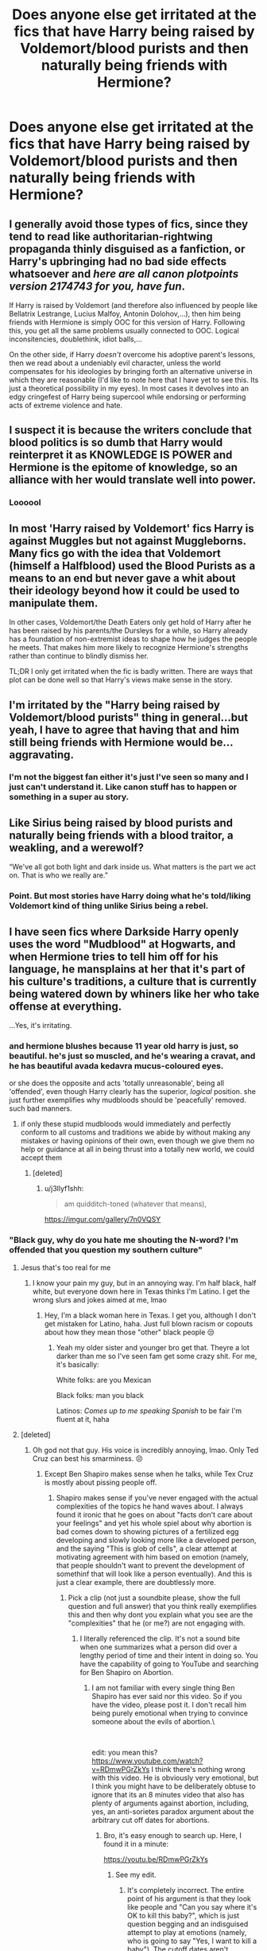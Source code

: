#+TITLE: Does anyone else get irritated at the fics that have Harry being raised by Voldemort/blood purists and then naturally being friends with Hermione?

* Does anyone else get irritated at the fics that have Harry being raised by Voldemort/blood purists and then naturally being friends with Hermione?
:PROPERTIES:
:Author: Garanar
:Score: 116
:DateUnix: 1548797410.0
:DateShort: 2019-Jan-30
:END:

** I generally avoid those types of fics, since they tend to read like authoritarian-rightwing propaganda thinly disguised as a fanfiction, *or* Harry's upbringing had no bad side effects whatsoever and /here are all canon plotpoints version 2174743 for you, have fun/.

If Harry is raised by Voldemort (and therefore also influenced by people like Bellatrix Lestrange, Lucius Malfoy, Antonin Dolohov,...), then him being friends with Hermione is simply OOC for this version of Harry. Following this, you get all the same problems usually connected to OOC. Logical inconsitencies, doublethink, idiot balls,...

On the other side, if Harry /doesn't/ overcome his adoptive parent's lessons, then we read about a undeniably evil character, unless the world compensates for his ideologies by bringing forth an alternative universe in which they are reasonable (I'd like to note here that I have yet to see this. Its just a theoretical possibility in my eyes). In most cases it devolves into an edgy cringefest of Harry being supercool while endorsing or performing acts of extreme violence and hate.
:PROPERTIES:
:Author: UndeadBBQ
:Score: 22
:DateUnix: 1548844060.0
:DateShort: 2019-Jan-30
:END:


** I suspect it is because the writers conclude that blood politics is so dumb that Harry would reinterpret it as KNOWLEDGE IS POWER and Hermione is the epitome of knowledge, so an alliance with her would translate well into power.
:PROPERTIES:
:Author: James_Locke
:Score: 17
:DateUnix: 1548821139.0
:DateShort: 2019-Jan-30
:END:

*** Loooool
:PROPERTIES:
:Author: MindForgedManacle
:Score: 1
:DateUnix: 1548854497.0
:DateShort: 2019-Jan-30
:END:


** In most 'Harry raised by Voldemort' fics Harry is against Muggles but not against Muggleborns. Many fics go with the idea that Voldemort (himself a Halfblood) used the Blood Purists as a means to an end but never gave a whit about their ideology beyond how it could be used to manipulate them.

In other cases, Voldemort/the Death Eaters only get hold of Harry after he has been raised by his parents/the Dursleys for a while, so Harry already has a foundation of non-extremist ideas to shape how he judges the people he meets. That makes him more likely to recognize Hermione's strengths rather than continue to blindly dismiss her.

TL;DR I only get irritated when the fic is badly written. There are ways that plot can be done well so that Harry's views make sense in the story.
:PROPERTIES:
:Author: chiruochiba
:Score: 43
:DateUnix: 1548811774.0
:DateShort: 2019-Jan-30
:END:


** I'm irritated by the "Harry being raised by Voldemort/blood purists" thing in general...but yeah, I have to agree that having that and him still being friends with Hermione would be...aggravating.
:PROPERTIES:
:Author: EurwenPendragon
:Score: 56
:DateUnix: 1548801356.0
:DateShort: 2019-Jan-30
:END:

*** I'm not the biggest fan either it's just I've seen so many and I just can't understand it. Like canon stuff has to happen or something in a super au story.
:PROPERTIES:
:Author: Garanar
:Score: 20
:DateUnix: 1548801409.0
:DateShort: 2019-Jan-30
:END:


** Like Sirius being raised by blood purists and naturally being friends with a blood traitor, a weakling, and a werewolf?

“We've all got both light and dark inside us. What matters is the part we act on. That is who we really are.”
:PROPERTIES:
:Author: lucyroesslers
:Score: 34
:DateUnix: 1548822565.0
:DateShort: 2019-Jan-30
:END:

*** Point. But most stories have Harry doing what he's told/liking Voldemort kind of thing unlike Sirius being a rebel.
:PROPERTIES:
:Author: Garanar
:Score: 30
:DateUnix: 1548822637.0
:DateShort: 2019-Jan-30
:END:


** I have seen fics where Darkside Harry openly uses the word "Mudblood" at Hogwarts, and when Hermione tries to tell him off for his language, he mansplains at her that it's part of his culture's traditions, a culture that is currently being watered down by whiners like her who take offense at everything.

...Yes, it's irritating.
:PROPERTIES:
:Author: 4ecks
:Score: 65
:DateUnix: 1548798460.0
:DateShort: 2019-Jan-30
:END:

*** and hermione blushes because 11 year old harry is just, so beautiful. he's just so muscled, and he's wearing a cravat, and he has beautiful avada kedavra mucus-coloured eyes.

or she does the opposite and acts 'totally unreasonable', being all 'offended', even though Harry clearly has the superior, /logical/ position. she just further exemplifies why mudbloods should be 'peacefully' removed. such bad manners.
:PROPERTIES:
:Score: 77
:DateUnix: 1548801146.0
:DateShort: 2019-Jan-30
:END:

**** if only these stupid mudbloods would immediately and perfectly conform to all customs and traditions we abide by without making any mistakes or having opinions of their own, even though we give them no help or guidance at all in being thrust into a totally new world, we could accept them
:PROPERTIES:
:Author: blockbaven
:Score: 25
:DateUnix: 1548817285.0
:DateShort: 2019-Jan-30
:END:

***** [deleted]
:PROPERTIES:
:Score: 44
:DateUnix: 1548820249.0
:DateShort: 2019-Jan-30
:END:

****** u/j3llyf1shh:
#+begin_quote
  am quidditch-toned (whatever that means),
#+end_quote

[[https://imgur.com/gallery/7n0VQSY]]
:PROPERTIES:
:Author: j3llyf1shh
:Score: 8
:DateUnix: 1548844540.0
:DateShort: 2019-Jan-30
:END:


*** "Black guy, why do you hate me shouting the N-word? I'm offended that you question my southern culture"
:PROPERTIES:
:Author: MindForgedManacle
:Score: 67
:DateUnix: 1548799795.0
:DateShort: 2019-Jan-30
:END:

**** Jesus that's too real for me
:PROPERTIES:
:Author: midasgoldentouch
:Score: 26
:DateUnix: 1548800765.0
:DateShort: 2019-Jan-30
:END:

***** I know your pain my guy, but in an annoying way. I'm half black, half white, but everyone down here in Texas thinks I'm Latino. I get the wrong slurs and jokes aimed at me, lmao
:PROPERTIES:
:Author: MindForgedManacle
:Score: 39
:DateUnix: 1548801836.0
:DateShort: 2019-Jan-30
:END:

****** Hey, I'm a black woman here in Texas. I get you, although I don't get mistaken for Latino, haha. Just full blown racism or copouts about how they mean those "other" black people 😒
:PROPERTIES:
:Author: midasgoldentouch
:Score: 23
:DateUnix: 1548802306.0
:DateShort: 2019-Jan-30
:END:

******* Yeah my older sister and younger bro get that. Theyre a lot darker than me so I've seen fam get some crazy shit. For me, it's basically:

White folks: are you Mexican

Black folks: man you black

Latinos: /Comes up to me speaking Spanish/ to be fair I'm fluent at it, haha
:PROPERTIES:
:Author: MindForgedManacle
:Score: 21
:DateUnix: 1548802629.0
:DateShort: 2019-Jan-30
:END:


**** [deleted]
:PROPERTIES:
:Score: 24
:DateUnix: 1548801194.0
:DateShort: 2019-Jan-30
:END:

***** Oh god not that guy. His voice is incredibly annoying, lmao. Only Ted Cruz can best his smarminess. 😣
:PROPERTIES:
:Author: MindForgedManacle
:Score: 11
:DateUnix: 1548801717.0
:DateShort: 2019-Jan-30
:END:

****** Except Ben Shapiro makes sense when he talks, while Tex Cruz is mostly about pissing people off.
:PROPERTIES:
:Author: James_Locke
:Score: -7
:DateUnix: 1548821182.0
:DateShort: 2019-Jan-30
:END:

******* Shapiro makes sense if you've never engaged with the actual complexities of the topics he hand waves about. I always found it ironic that he goes on about "facts don't care about your feelings" and yet his whole spiel about why abortion is bad comes down to showing pictures of a fertilized egg developing and slowly looking more like a developed person, and the saying "This is glob of cells", a clear attempt at motivating agreement with him based on emotion (namely, that people shouldn't want to prevent the development of somethinf that will look like a person eventually). And this is just a clear example, there are doubtlessly more.
:PROPERTIES:
:Author: MindForgedManacle
:Score: 17
:DateUnix: 1548821381.0
:DateShort: 2019-Jan-30
:END:

******** Pick a clip (not just a soundbite please, show the full question and full answer) that you think really exemplifies this and then why dont you explain what you see are the "complexities" that he (or me?) are not engaging with.
:PROPERTIES:
:Author: James_Locke
:Score: -5
:DateUnix: 1548822689.0
:DateShort: 2019-Jan-30
:END:

********* I literally referenced the clip. It's not a sound bite when one summarizes what a person did over a lengthy period of time and their intent in doing so. You have the capability of going to YouTube and searching for Ben Shapiro on Abortion.
:PROPERTIES:
:Author: MindForgedManacle
:Score: 10
:DateUnix: 1548822799.0
:DateShort: 2019-Jan-30
:END:

********** I am not familiar with every single thing Ben Shapiro has ever said nor this video. So if you have the video, please post it. I don't recall him being purely emotional when trying to convince someone about the evils of abortion.\

​

edit: you mean this? [[https://www.youtube.com/watch?v=RDmwPGrZkYs]] I think there's nothing wrong with this video. He is obviously very emotional, but I think you might have to be deliberately obtuse to ignore that its an 8 minutes video that also has plenty of arguments against abortion, including, yes, an anti-sorietes paradox argument about the arbitrary cut off dates for abortions.
:PROPERTIES:
:Author: James_Locke
:Score: -10
:DateUnix: 1548823200.0
:DateShort: 2019-Jan-30
:END:

*********** Bro, it's easy enough to search up. Here, I found it in a minute:

[[https://youtu.be/RDmwPGrZkYs]]
:PROPERTIES:
:Author: MindForgedManacle
:Score: 10
:DateUnix: 1548823455.0
:DateShort: 2019-Jan-30
:END:

************ See my edit.
:PROPERTIES:
:Author: James_Locke
:Score: 0
:DateUnix: 1548824519.0
:DateShort: 2019-Jan-30
:END:

************* It's completely incorrect. The entire point of his argument is that they look like people and "Can you say where it's OK to kill this baby?", which is just question begging and an indisguised attempt to play at emotions (namely, who is going to say "Yes, I want to kill a baby"). The cutoff dates aren't arbitrary, they're based around when the child is viable.
:PROPERTIES:
:Author: MindForgedManacle
:Score: 4
:DateUnix: 1548824754.0
:DateShort: 2019-Jan-30
:END:

************** But they aren't. Abortion in the US is legal way past the point of viability and the laws recently passed in New York and soon to be other states re-legalize partial birth abortion for any reason.
:PROPERTIES:
:Author: James_Locke
:Score: -1
:DateUnix: 1548825908.0
:DateShort: 2019-Jan-30
:END:

*************** But they are. Most states (something like 41 or 43) ban abortions (barring danger to the mother) between. 22 and 28 weeks along. The changes you're referencing are not all uniform (One example in New York does not overturn a generality) in extending the length (see New Mexico's changes) and are about protecting abortion rights as it becomes increasingly likely that the now vehemently right wing SCOTUS is present and would like to over turn Roe v. Wade. Hell, even in the NY case the point is that the ban past 24 weeks is problematic when at, say, 30 weeks the fetus turns out to be unviable outside the womb.

In general, the point is to make it a public health issue to remove it from the legal question given it's status as a right may well be up for grabs soon. You are engaging in propaganda, even if you don't realize it. This information is easily accessible:

[[https://www.guttmacher.org/state-policy/explore/state-policies-later-abortions]]
:PROPERTIES:
:Author: MindForgedManacle
:Score: 5
:DateUnix: 1548826634.0
:DateShort: 2019-Jan-30
:END:


******* If you think Ben Shapiro is a brilliant thinker, he lured you into the same rethorical traps he lures his opponents into.

Ben Shapiro is great at dismantling an argument. He is not great at making one.
:PROPERTIES:
:Author: UndeadBBQ
:Score: 11
:DateUnix: 1548843379.0
:DateShort: 2019-Jan-30
:END:

******** Eh I disagree and I think I know the difference. That's okay I don't necessarily think well of people whose opinions I disagree with either.
:PROPERTIES:
:Author: James_Locke
:Score: 1
:DateUnix: 1548856154.0
:DateShort: 2019-Jan-30
:END:


***** [[https://i.imgur.com/dPIkClG.jpg][Actually, libtard, the shorter you are the bigger your dick looks, proportionally. So it's actually /more masculine/ to be under 5'10".]]

Radcliffe is actually shorter than Shapiro, believe it or not. Daniel being 5'5" must be where all the "Harry was underfed and the Dursleys stunted his growth" tropes must come from.
:PROPERTIES:
:Author: Threedom_isnt_3
:Score: 3
:DateUnix: 1548899019.0
:DateShort: 2019-Jan-31
:END:


*** And the sad thing is, this could actually make for an interesting scene in an interesting story, /if/ you made Hermione the protagonist and Harry as an antagonist---a more verbally sophisticated version of Draco.

Unfortunately, people who write fics where these sorts of conversations take place tend to mix up who the "good guys" and who the "bad guys" are.
:PROPERTIES:
:Author: turbinicarpus
:Score: 3
:DateUnix: 1548888722.0
:DateShort: 2019-Jan-31
:END:


*** Why is that relevant to gender? Would he not explain it the same way to some peasant mudblood male?
:PROPERTIES:
:Author: TheVoteMote
:Score: -10
:DateUnix: 1548803811.0
:DateShort: 2019-Jan-30
:END:


*** "mansplaining" is a sexist term. It's just being condescending, not something unique to men.
:PROPERTIES:
:Author: UrTwiN
:Score: -7
:DateUnix: 1548821919.0
:DateShort: 2019-Jan-30
:END:


** This, but any time a story is AU in some way, but cannon things happen anyway, often times even in the same way (main trio still keep Quirrell from getting the stone, etc.). It's like, if you're going to make a big change, the plot usually has to change too.
:PROPERTIES:
:Author: maniacallymottled
:Score: 12
:DateUnix: 1548802666.0
:DateShort: 2019-Jan-30
:END:


** I'd be irritated if Harry stayed a blood purist.
:PROPERTIES:
:Author: Starfox5
:Score: 17
:DateUnix: 1548800021.0
:DateShort: 2019-Jan-30
:END:

*** Even more irritating would be a rehash of canon plot
:PROPERTIES:
:Author: InquisitorCOC
:Score: 18
:DateUnix: 1548802996.0
:DateShort: 2019-Jan-30
:END:


*** Eh... I think that we could do with more fics where Harry is unambiguously an antagonist and someone else the protagonist. It would be refreshing.
:PROPERTIES:
:Author: turbinicarpus
:Score: 4
:DateUnix: 1548888886.0
:DateShort: 2019-Jan-31
:END:


** Yeah, I always stop reading when he befriends Hermione. I don't hate Hermione, but when Harry's raised by Voldemort or Pureblood Elites and the first friend he gets is Hermione, that's unbelievable.
:PROPERTIES:
:Author: SnarkyAndProud
:Score: 5
:DateUnix: 1548819523.0
:DateShort: 2019-Jan-30
:END:


** Who are these people that yearn for an unapologetically racist and bigoted Harry? Closeted racists who want to live vicariously through the protagonist?
:PROPERTIES:
:Author: Deathcrow
:Score: 19
:DateUnix: 1548806665.0
:DateShort: 2019-Jan-30
:END:

*** If he's raised blood purist and then changes when he's at Hogwarts, it could be people who were raised racist and want to see a redemption of themselves.

And if he doesn't change, then I guess people who like to be edgy probably.
:PROPERTIES:
:Author: fludduck
:Score: 15
:DateUnix: 1548807672.0
:DateShort: 2019-Jan-30
:END:

**** Or just people who want to better understand the kind of warped mindset that leads people to that lifestyle.

In modern society, hate crimes feel so intuitively wrong to us that it can be hard to wrap our minds around how people could act like that and still think of themselves as the good guys. I would enjoy a realistic exploration of how a person raised in a hate group adopts their ideology and how that negatively affects their life as they grow up.

I haven't seen a decent version of that in the HP fandom, but I've read other excellent stories that handle the subject well.
:PROPERTIES:
:Author: chiruochiba
:Score: 27
:DateUnix: 1548810002.0
:DateShort: 2019-Jan-30
:END:

***** I see the value in that, I just doubt a fanfiction for handling that. That said, I've read some really powerful fanfic so . . .
:PROPERTIES:
:Author: fludduck
:Score: 5
:DateUnix: 1548810134.0
:DateShort: 2019-Jan-30
:END:


**** u/Taure:
#+begin_quote
  And if he doesn't change, then I guess people who like to be edgy probably.
#+end_quote

Generally speaking they set their stories in an AU where the pure-bloods are right.
:PROPERTIES:
:Author: Taure
:Score: 7
:DateUnix: 1548832673.0
:DateShort: 2019-Jan-30
:END:


*** If you're going to write a Harry that was raised either by Voldemort or a Pureblood Elitist like the Malfoys or whomever; who hate Muggleborns/Muggles/Squibs/Et Cetra, than Harry should hate them too; and not just half attempt it, and give up on it half way through the story; by making him become friends with Hermione.
:PROPERTIES:
:Author: SnarkyAndProud
:Score: 5
:DateUnix: 1548829613.0
:DateShort: 2019-Jan-30
:END:

**** Isn't half way through the story usually where the hero starts making changes to overcome the obstacles? If you allow a bigoted Harry to go on a redemption arc, half-way would actually be the perfect spot for him to start changing his mind about Hermione.
:PROPERTIES:
:Author: UndeadBBQ
:Score: 3
:DateUnix: 1548865965.0
:DateShort: 2019-Jan-30
:END:


** I can kind of see a redemption fic along these lines:

1. BloodPurist!Harry becomes favourably disposed towards Hermione---perhaps to the point of admiration---before finding out that she is a Muggleborn.
2. Getting severe cognitive dissonance from this, he concludes that Hermione /must/ be at the very least a half-blood, so he spends a lot of effort trying to "prove" that to her, to the point of stealing a blood sample and getting some sort of an inheritance test done.
3. Having failed to find any evidence of recent magical ancestry, he graduates to the "one of the good ones" excuse, and so on.

And so on.
:PROPERTIES:
:Author: turbinicarpus
:Score: 2
:DateUnix: 1548889376.0
:DateShort: 2019-Jan-31
:END:

*** This sounds really interesting. Sadly I've never read something like this.
:PROPERTIES:
:Author: Garanar
:Score: 2
:DateUnix: 1548891976.0
:DateShort: 2019-Jan-31
:END:


** u/Ch1pp:
#+begin_quote
  Does anyone else get irritated at the fics that have Harry ... being friends with Hermione?
#+end_quote

Yes
:PROPERTIES:
:Author: Ch1pp
:Score: 3
:DateUnix: 1548815873.0
:DateShort: 2019-Jan-30
:END:


** There are far too many Harry/Hermione fics. Even fics with a different but not dark Harry, cant he have some different friends...
:PROPERTIES:
:Author: RavenclawHufflepuff
:Score: 2
:DateUnix: 1548861601.0
:DateShort: 2019-Jan-30
:END:


** yes
:PROPERTIES:
:Score: 2
:DateUnix: 1548798288.0
:DateShort: 2019-Jan-30
:END:


** [deleted]
:PROPERTIES:
:Score: 1
:DateUnix: 1548911083.0
:DateShort: 2019-Jan-31
:END:

*** I've read a few dark!harry raised by Voldemort fics and anytime I see Hermione and Harry making friends I nope right out.
:PROPERTIES:
:Author: Garanar
:Score: 1
:DateUnix: 1548911151.0
:DateShort: 2019-Jan-31
:END:


** Well, yes and no:

Because IMHO even Voldemort knows that talent trumps blood purity (otherwise he'd have had a pureblood potions-master and not Snape who was a half-blood!)!

Hell, that friendship is an advantage not only because it helps with grades and homework (note: I am not talking about outright copying, but working with her helps shortens the time spent on it!), but also because it helps maintain a cover ("Looky here, I like muggleborns! I am a good guy, right?")
:PROPERTIES:
:Author: Laxian
:Score: 1
:DateUnix: 1549142750.0
:DateShort: 2019-Feb-03
:END:


** The one good thing about the internet (except fanfiction ofc) is the revelation that youre never the only one.
:PROPERTIES:
:Author: natus92
:Score: 1
:DateUnix: 1548812641.0
:DateShort: 2019-Jan-30
:END:
